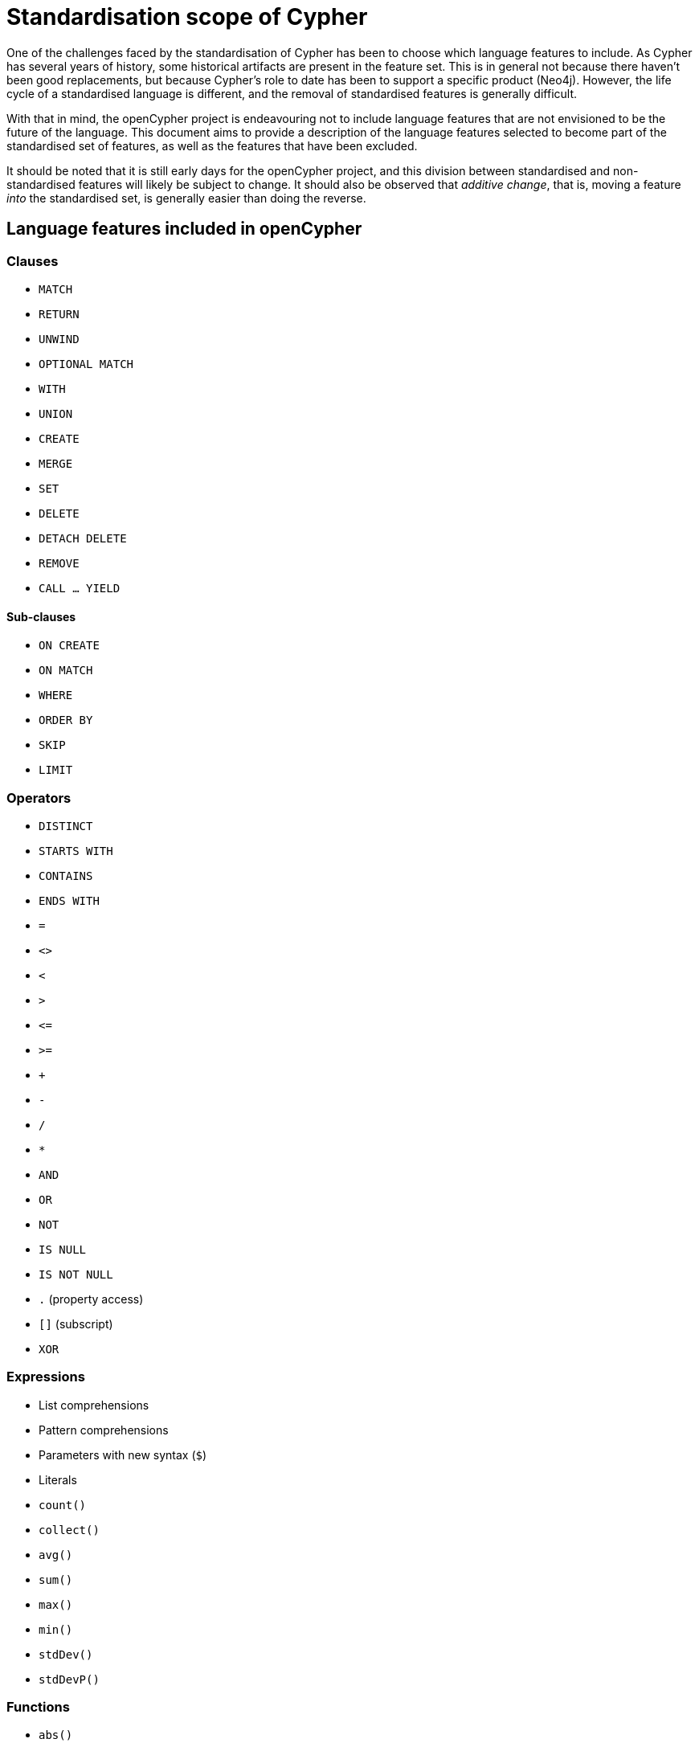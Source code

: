 = Standardisation scope of Cypher

One of the challenges faced by the standardisation of Cypher has been to choose which language features to include.
As Cypher has several years of history, some historical artifacts are present in the feature set.
This is in general not because there haven't been good replacements, but because Cypher's role to date has been to support a specific product (Neo4j).
However, the life cycle of a standardised language is different, and the removal of standardised features is generally difficult.

With that in mind, the openCypher project is endeavouring not to include language features that are not envisioned to be the future of the language.
This document aims to provide a description of the language features selected to become part of the standardised set of features, as well as the features that have been excluded.

It should be noted that it is still early days for the openCypher project, and this division between standardised and non-standardised features will likely be subject to change.
It should also be observed that _additive change_, that is, moving a feature _into_ the standardised set, is generally easier than doing the reverse.

== Language features included in openCypher

=== Clauses

* `MATCH`
* `RETURN`
* `UNWIND`
* `OPTIONAL MATCH`
* `WITH`
* `UNION`
* `CREATE`
* `MERGE`
* `SET`
* `DELETE`
* `DETACH DELETE`
* `REMOVE`
* `CALL ... YIELD`

==== Sub-clauses

* `ON CREATE`
* `ON MATCH`
* `WHERE`
* `ORDER BY`
* `SKIP`
* `LIMIT`

=== Operators

* `DISTINCT`
* `STARTS WITH`
* `CONTAINS`
* `ENDS WITH`
* `=`
* `<>`
* `<`
* `>`
* `\<=`
* `>=`
* `+`
* `-`
* `/`
* `*`
* `AND`
* `OR`
* `NOT`
* `IS NULL`
* `IS NOT NULL`
* `.` (property access)
* `[]` (subscript)
* `XOR`

=== Expressions

* List comprehensions
* Pattern comprehensions
* Parameters with new syntax (`$`)
* Literals
* `count()`
* `collect()`
* `avg()`
* `sum()`
* `max()`
* `min()`
* `stdDev()`
* `stdDevP()`

=== Functions

* `abs()`
* `acos()`
* `asin()`
* `atan()`
* `atan2()`
* `ceil()`
* `coalesce()`
* `ceil()`
* `cos()`
* `cot()`
* `degrees()`
* `e()`
* `exists()`
* `exp()`
* `floor()`
* `head()`
* `labels()`
* `last()`
* `left()`
* `length()`
* `log()`
* `log10()`
* `lTrim()`
* `nodes()`
* `pi()`
* `percentileCont()`
* `percentileDisc()`
* `keys()`
* `radians()`
* `rand()`
* `range()`
* `relationships()`
* `replace()`
* `reverse()`
* `right()`
* `round()`
* `rTrim()`
* `sign()`
* `sin()`
* `size()`
* `sqrt()`
* `split()`
* `substring()`
* `tail()`
* `tan()`
* `toFloat()`
* `toInt()`
* `toString()`
* `properties()`
* `trim()`
* `type()`
* `startNode()`
* `endNode()`
* `toUpper()`
* `toLower()`

=== Types

* primitives
* list
* map
* node
* relationship
* path

== Language features excluded from openCypher

=== Clauses

* `FOREACH`
* `CREATE UNIQUE`
* `START`
* `LOAD CSV`

=== Hints

* `USING PERIODIC COMMIT`
* `USING INDEX`
* `USING SCAN`
* `USING JOIN`

=== Commands

* `CREATE INDEX`
* `CREATE CONSTRAINT`

=== Operators

* `=~` (regular expression)

=== Expressions

* Parameters with old syntax (`{}`)
* `CASE`
* `reduce`
* `extract`
* `filter`
* `any`
* `all`
* `none`
* `single`

=== Functions

* `distance()`
* `point()`
* `haversin()`
* `id()`
* `lower()`
* `upper()`
* `timestamp()`
* `rels()`

=== Types

* datetime types
* point
